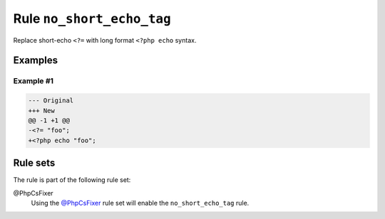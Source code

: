 ==========================
Rule ``no_short_echo_tag``
==========================

Replace short-echo ``<?=`` with long format ``<?php echo`` syntax.

Examples
--------

Example #1
~~~~~~~~~~

.. code-block:: diff

   --- Original
   +++ New
   @@ -1 +1 @@
   -<?= "foo";
   +<?php echo "foo";

Rule sets
---------

The rule is part of the following rule set:

@PhpCsFixer
  Using the `@PhpCsFixer <./../../ruleSets/PhpCsFixer.rst>`_ rule set will enable the ``no_short_echo_tag`` rule.
